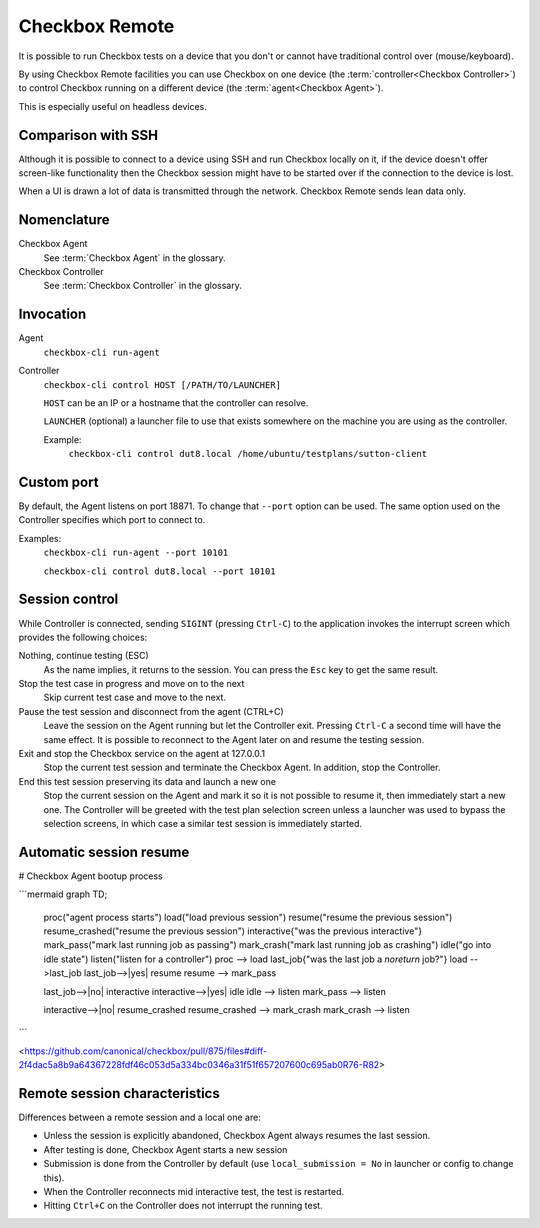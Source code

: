 .. _remote:

Checkbox Remote
^^^^^^^^^^^^^^^

It is possible to run Checkbox tests on a device that you don't or cannot have
traditional control over (mouse/keyboard).

By using Checkbox Remote facilities you can use Checkbox on one device
(the :term:`controller<Checkbox Controller>`) to control Checkbox running on a
different device (the :term:`agent<Checkbox Agent>`).

This is especially useful on headless devices.

Comparison with SSH
===================

Although it is possible to connect to a device using SSH and run Checkbox
locally on it, if the device doesn't offer screen-like functionality then the
Checkbox session might have to be started over if the connection to the device
is lost.

When a UI is drawn a lot of data is transmitted through the network. Checkbox
Remote sends lean data only.

Nomenclature
============

Checkbox Agent
  See :term:`Checkbox Agent` in the glossary.

Checkbox Controller
  See :term:`Checkbox Controller` in the glossary.

Invocation
==========

Agent
  ``checkbox-cli run-agent``

Controller
  ``checkbox-cli control HOST [/PATH/TO/LAUNCHER]``

  ``HOST`` can be an IP or a hostname that the controller can resolve.

  ``LAUNCHER`` (optional) a launcher file to use that exists somewhere on the
  machine you are using as the controller.

  Example:
    ``checkbox-cli control dut8.local /home/ubuntu/testplans/sutton-client``

Custom port
===========

By default, the Agent listens on port 18871. To change that ``--port`` option
can be used. The same option used on the Controller specifies which port to
connect to.

Examples:
  ``checkbox-cli run-agent --port 10101``

  ``checkbox-cli control dut8.local --port 10101``

.. _remote_session_control:

Session control
===============

While Controller is connected, sending ``SIGINT`` (pressing ``Ctrl-C``) to the
application invokes the interrupt screen which provides the following choices:

Nothing, continue testing (ESC)
  As the name implies, it returns to the session. You can press the ``Esc`` key
  to get the same result.

Stop the test case in progress and move on to the next
  Skip current test case and move to the next.

Pause the test session and disconnect from the agent (CTRL+C)
  Leave the session on the Agent running but let the Controller exit.
  Pressing ``Ctrl-C`` a second time will have the same effect. It is possible
  to reconnect to the Agent later on and resume the testing session.

Exit and stop the Checkbox service on the agent at 127.0.0.1
  Stop the current test session and terminate the Checkbox Agent. In
  addition, stop the Controller.

End this test session preserving its data and launch a new one
  Stop the current session on the Agent and mark it so it is not possible to
  resume it, then immediately start a new one. The Controller will be greeted
  with the test plan selection screen unless a launcher was used to bypass the
  selection screens, in which case a similar test session is immediately
  started.


Automatic session resume
========================

# Checkbox Agent bootup process

```mermaid
graph TD;
  proc("agent process starts")
  load("load previous session")
  resume("resume the previous session")
  resume_crashed("resume the previous session")
  interactive{"was the previous interactive"}
  mark_pass("mark last running job as passing")
  mark_crash("mark last running job as crashing")
  idle("go into idle state")
  listen("listen for a controller")
  proc --> load
  last_job{"was the last job a `noreturn` job?"}
  load -->last_job
  last_job-->|yes| resume
  resume --> mark_pass

  last_job-->|no| interactive
  interactive-->|yes| idle
  idle --> listen
  mark_pass --> listen

  interactive-->|no| resume_crashed
  resume_crashed --> mark_crash
  mark_crash --> listen
```

<https://github.com/canonical/checkbox/pull/875/files#diff-2f4dac5a8b9a64367228fdf46c053d5a334bc0346a31f51f657207600c695ab0R76-R82>


Remote session characteristics
==============================

Differences between a remote session and a local one are:

* Unless the session is explicitly abandoned, Checkbox Agent always resumes
  the last session.
* After testing is done, Checkbox Agent starts a new session
* Submission is done from the Controller by default (use
  ``local_submission = No`` in launcher or config to change this).
* When the Controller reconnects mid interactive test, the test is restarted.
* Hitting ``Ctrl+C`` on the Controller does not interrupt the running test.

